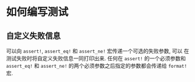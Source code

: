* 如何编写测试
** 自定义失败信息
   可以向 ~assert!~, ~assert_eq!~ 和 ~assert_ne!~ 宏传递一个可选的失败参数, 可以
   在测试失败时将自定义失败信息一同打印出来. 任何在 ~assert!~ 的一个必须参数和
   ~assert_eq!~ 和 ~assert_ne!~ 的两个必须参数之后指定的参数都会传递给 ~format!~
   宏.
